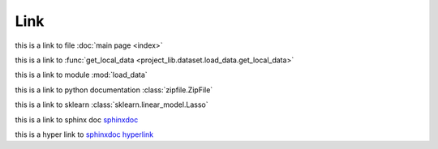 Link
--------------
this is a link to file :doc:`main page <index>`

this is a link to :func:`get_local_data <project_lib.dataset.load_data.get_local_data>`

this is a link to module :mod:`load_data`

this is a link to python documentation :class:`zipfile.ZipFile`

this is a link to sklearn :class:`sklearn.linear_model.Lasso`

this is a link to sphinx doc `sphinxdoc`_

this is a hyper link to `sphinxdoc hyperlink <https://www.sphinx-doc.org/>`_


.. _sphinxdoc: https://www.sphinx-doc.org/



    
